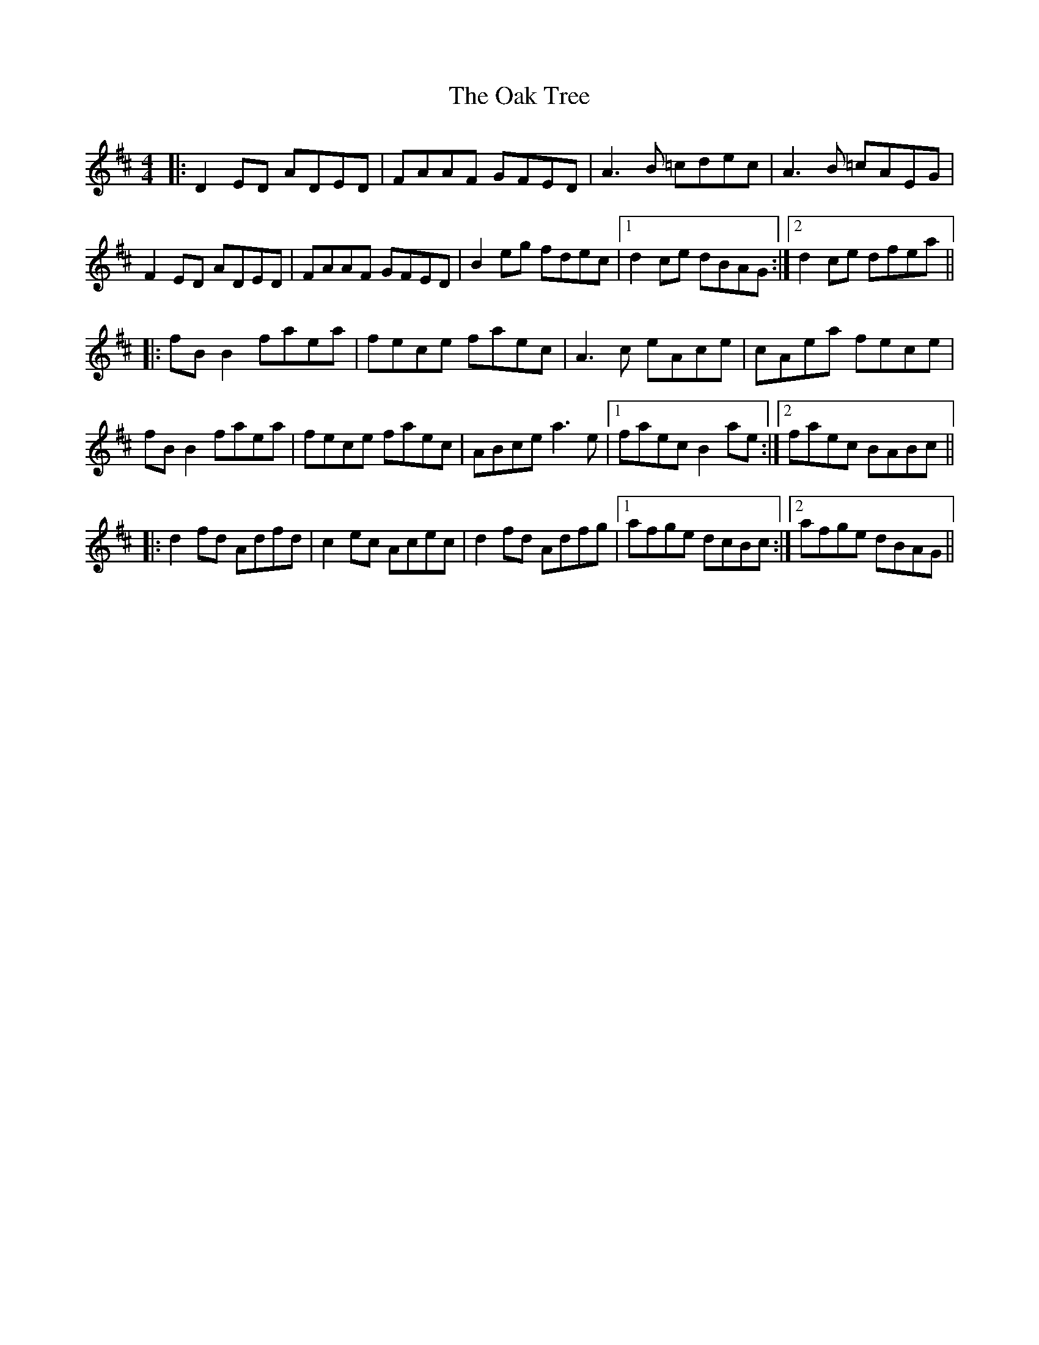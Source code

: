 X: 29960
T: Oak Tree, The
R: reel
M: 4/4
K: Dmajor
|:D2ED ADED|FAAF GFED|A3B =cdec|A3B =cAEG|
F2ED ADED|FAAF GFED|B2eg fdec|1 d2ce dBAG:|2 d2ce dfea||
|:fBB2 faea|fece faec|A3c eAce|cAea fece|
fBB2 faea|fece faec|ABce a3e|1 faec B2ae:|2 faec BABc||
|:d2fd Adfd|c2ec Acec|d2fd Adfg|1 afge dcBc:|2 afge dBAG||

